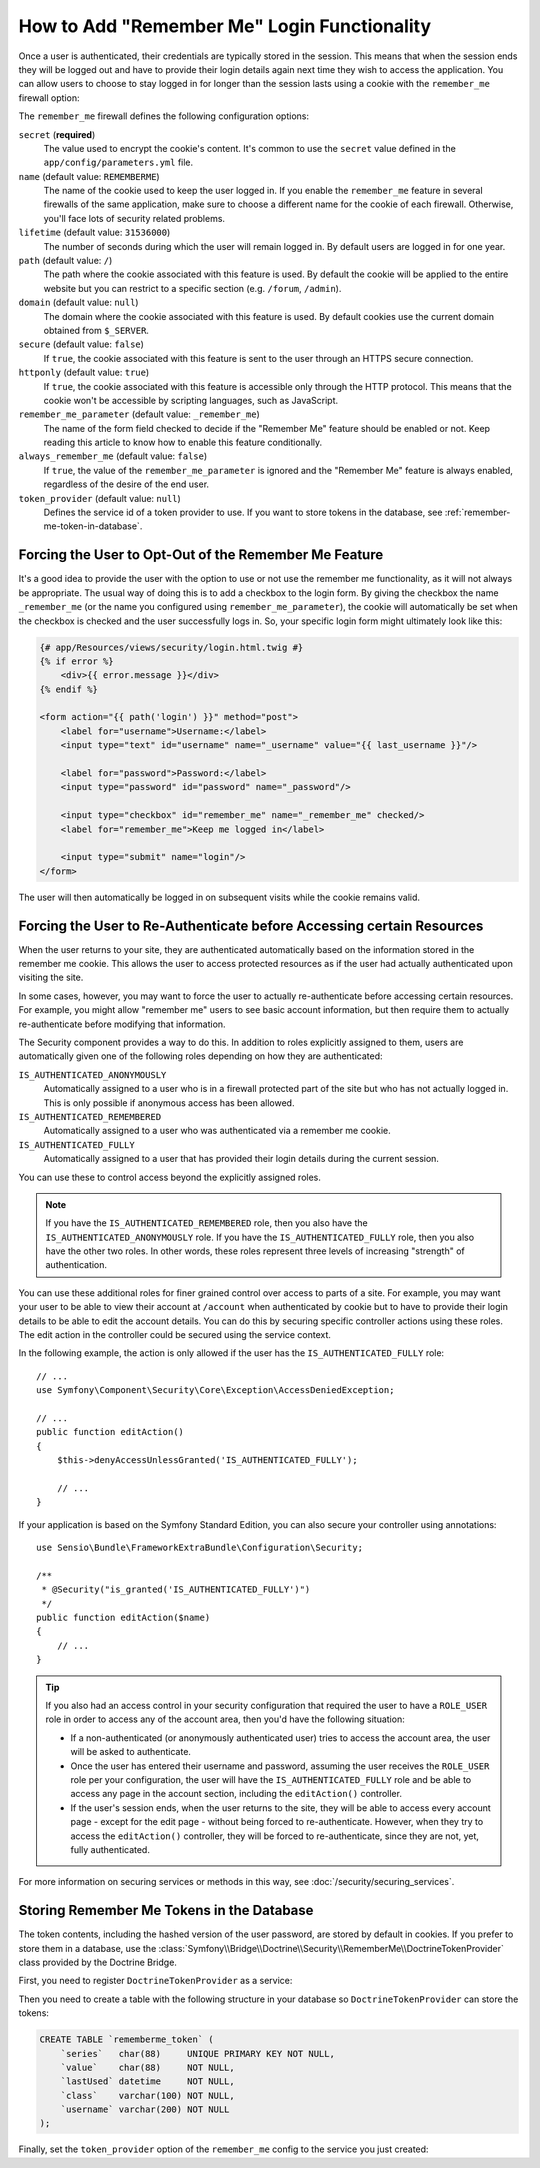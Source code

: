 .. index::
   single: Security; "Remember me"

How to Add "Remember Me" Login Functionality
============================================

Once a user is authenticated, their credentials are typically stored in the
session. This means that when the session ends they will be logged out and
have to provide their login details again next time they wish to access the
application. You can allow users to choose to stay logged in for longer than
the session lasts using a cookie with the ``remember_me`` firewall option:

.. configuration-block::

    .. code-block:: yaml

        # app/config/security.yml
        security:
            # ...

            firewalls:
                main:
                    # ...
                    remember_me:
                        secret:   '%secret%'
                        lifetime: 604800 # 1 week in seconds
                        path:     /
                        # by default, the feature is enabled by checking a
                        # checkbox in the login form (see below), uncomment the
                        # following line to always enable it.
                        #always_remember_me: true

    .. code-block:: xml

        <!-- app/config/security.xml -->
        <?xml version="1.0" encoding="UTF-8" ?>
        <srv:container xmlns="http://symfony.com/schema/dic/security"
            xmlns:srv="http://symfony.com/schema/dic/services"
            xmlns:xsi="http://www.w3.org/2001/XMLSchema-instance"
            xsi:schemaLocation="http://symfony.com/schema/dic/services
                https://symfony.com/schema/dic/services/services-1.0.xsd">

            <config>
                <!-- ... -->

                <firewall name="main">
                    <!-- ... -->

                    <!-- 604800 is 1 week in seconds -->
                    <remember-me
                        secret="%secret%"
                        lifetime="604800"
                        path="/"/>
                    <!-- by default, the feature is enabled by checking a checkbox
                         in the login form (see below), add always-remember-me="true"
                         to always enable it. -->
                </firewall>
            </config>
        </srv:container>

    .. code-block:: php

        // app/config/security.php
        $container->loadFromExtension('security', [
            // ...

            'firewalls' => [
                'main' => [
                    // ...
                    'remember_me' => [
                        'secret'   => '%secret%',
                        'lifetime' => 604800, // 1 week in seconds
                        'path'     => '/',
                        // by default, the feature is enabled by checking a
                        // checkbox in the login form (see below), uncomment
                        // the following line to always enable it.
                        //'always_remember_me' => true,
                    ],
                ],
            ],
        ]);

The ``remember_me`` firewall defines the following configuration options:

``secret`` (**required**)
    The value used to encrypt the cookie's content. It's common to use the
    ``secret`` value defined in the ``app/config/parameters.yml`` file.

``name`` (default value: ``REMEMBERME``)
    The name of the cookie used to keep the user logged in. If you enable the
    ``remember_me`` feature in several firewalls of the same application, make sure
    to choose a different name for the cookie of each firewall. Otherwise, you'll
    face lots of security related problems.

``lifetime`` (default value: ``31536000``)
    The number of seconds during which the user will remain logged in. By default
    users are logged in for one year.

``path`` (default value: ``/``)
    The path where the cookie associated with this feature is used. By default
    the cookie will be applied to the entire website but you can restrict to a
    specific section (e.g. ``/forum``, ``/admin``).

``domain`` (default value: ``null``)
    The domain where the cookie associated with this feature is used. By default
    cookies use the current domain obtained from ``$_SERVER``.

``secure`` (default value: ``false``)
    If ``true``, the cookie associated with this feature is sent to the user
    through an HTTPS secure connection.

``httponly`` (default value: ``true``)
    If ``true``, the cookie associated with this feature is accessible only
    through the HTTP protocol. This means that the cookie won't be accessible
    by scripting languages, such as JavaScript.

``remember_me_parameter`` (default value: ``_remember_me``)
    The name of the form field checked to decide if the "Remember Me" feature
    should be enabled or not. Keep reading this article to know how to enable
    this feature conditionally.

``always_remember_me`` (default value: ``false``)
    If ``true``, the value of the ``remember_me_parameter`` is ignored and the
    "Remember Me" feature is always enabled, regardless of the desire of the
    end user.

``token_provider`` (default value: ``null``)
    Defines the service id of a token provider to use. If you want to store tokens
    in the database, see :ref:`remember-me-token-in-database`.

Forcing the User to Opt-Out of the Remember Me Feature
------------------------------------------------------

It's a good idea to provide the user with the option to use or not use the
remember me functionality, as it will not always be appropriate. The usual
way of doing this is to add a checkbox to the login form. By giving the checkbox
the name ``_remember_me`` (or the name you configured using ``remember_me_parameter``),
the cookie will automatically be set when the checkbox is checked and the user
successfully logs in. So, your specific login form might ultimately look like
this:

.. code-block:: html+twig

    {# app/Resources/views/security/login.html.twig #}
    {% if error %}
        <div>{{ error.message }}</div>
    {% endif %}

    <form action="{{ path('login') }}" method="post">
        <label for="username">Username:</label>
        <input type="text" id="username" name="_username" value="{{ last_username }}"/>

        <label for="password">Password:</label>
        <input type="password" id="password" name="_password"/>

        <input type="checkbox" id="remember_me" name="_remember_me" checked/>
        <label for="remember_me">Keep me logged in</label>

        <input type="submit" name="login"/>
    </form>

The user will then automatically be logged in on subsequent visits while
the cookie remains valid.

Forcing the User to Re-Authenticate before Accessing certain Resources
----------------------------------------------------------------------

When the user returns to your site, they are authenticated automatically based
on the information stored in the remember me cookie. This allows the user
to access protected resources as if the user had actually authenticated upon
visiting the site.

In some cases, however, you may want to force the user to actually re-authenticate
before accessing certain resources. For example, you might allow "remember me"
users to see basic account information, but then require them to actually
re-authenticate before modifying that information.

The Security component provides a way to do this. In addition to roles explicitly
assigned to them, users are automatically given one of the following roles depending
on how they are authenticated:

``IS_AUTHENTICATED_ANONYMOUSLY``
    Automatically assigned to a user who is in a firewall protected part of the
    site but who has not actually logged in. This is only possible if anonymous
    access has been allowed.

``IS_AUTHENTICATED_REMEMBERED``
    Automatically assigned to a user who was authenticated via a remember me
    cookie.

``IS_AUTHENTICATED_FULLY``
    Automatically assigned to a user that has provided their login details
    during the current session.

You can use these to control access beyond the explicitly assigned roles.

.. note::

    If you have the ``IS_AUTHENTICATED_REMEMBERED`` role, then you also
    have the ``IS_AUTHENTICATED_ANONYMOUSLY`` role. If you have the ``IS_AUTHENTICATED_FULLY``
    role, then you also have the other two roles. In other words, these roles
    represent three levels of increasing "strength" of authentication.

You can use these additional roles for finer grained control over access to
parts of a site. For example, you may want your user to be able to view their
account at ``/account`` when authenticated by cookie but to have to provide
their login details to be able to edit the account details. You can do this
by securing specific controller actions using these roles. The edit action
in the controller could be secured using the service context.

In the following example, the action is only allowed if the user has the
``IS_AUTHENTICATED_FULLY`` role::

    // ...
    use Symfony\Component\Security\Core\Exception\AccessDeniedException;

    // ...
    public function editAction()
    {
        $this->denyAccessUnlessGranted('IS_AUTHENTICATED_FULLY');

        // ...
    }

If your application is based on the Symfony Standard Edition, you can also secure
your controller using annotations::

    use Sensio\Bundle\FrameworkExtraBundle\Configuration\Security;

    /**
     * @Security("is_granted('IS_AUTHENTICATED_FULLY')")
     */
    public function editAction($name)
    {
        // ...
    }

.. tip::

    If you also had an access control in your security configuration that
    required the user to have a ``ROLE_USER`` role in order to access any
    of the account area, then you'd have the following situation:

    * If a non-authenticated (or anonymously authenticated user) tries to
      access the account area, the user will be asked to authenticate.

    * Once the user has entered their username and password, assuming the
      user receives the ``ROLE_USER`` role per your configuration, the user
      will have the ``IS_AUTHENTICATED_FULLY`` role and be able to access
      any page in the account section, including the ``editAction()`` controller.

    * If the user's session ends, when the user returns to the site, they will
      be able to access every account page - except for the edit page - without
      being forced to re-authenticate. However, when they try to access the
      ``editAction()`` controller, they will be forced to re-authenticate, since
      they are not, yet, fully authenticated.

For more information on securing services or methods in this way,
see :doc:`/security/securing_services`.

.. _remember-me-token-in-database:

Storing Remember Me Tokens in the Database
------------------------------------------

The token contents, including the hashed version of the user password, are
stored by default in cookies. If you prefer to store them in a database, use the
:class:`Symfony\\Bridge\\Doctrine\\Security\\RememberMe\\DoctrineTokenProvider`
class provided by the Doctrine Bridge.

First, you need to register ``DoctrineTokenProvider`` as a service:

.. configuration-block::

    .. code-block:: yaml

        # app/config/services.yml
        services:
            # ...

            Symfony\Bridge\Doctrine\Security\RememberMe\DoctrineTokenProvider: ~

    .. code-block:: xml

        <!-- app/config/services.xml -->
        <?xml version="1.0" encoding="UTF-8" ?>
        <container xmlns="http://symfony.com/schema/dic/services"
            xmlns:xsi="http://www.w3.org/2001/XMLSchema-instance"
            xsi:schemaLocation="http://symfony.com/schema/dic/services https://symfony.com/schema/dic/services/services-1.0.xsd">

            <services>
                <service id="Symfony\Bridge\Doctrine\Security\RememberMe\DoctrineTokenProvider" />
            </services>
        </container>

    .. code-block:: php

        // app/config/services.php
        use Symfony\Bridge\Doctrine\Security\RememberMe\DoctrineTokenProvider;

        $container->register(DoctrineTokenProvider::class);

Then you need to create a table with the following structure in your database
so ``DoctrineTokenProvider`` can store the tokens:

.. code-block:: sql

    CREATE TABLE `rememberme_token` (
        `series`   char(88)     UNIQUE PRIMARY KEY NOT NULL,
        `value`    char(88)     NOT NULL,
        `lastUsed` datetime     NOT NULL,
        `class`    varchar(100) NOT NULL,
        `username` varchar(200) NOT NULL
    );

Finally, set the ``token_provider`` option of the ``remember_me`` config to the
service you just created:

.. configuration-block::

    .. code-block:: yaml

        # app/config/security.yml
        security:
            # ...

            firewalls:
                main:
                    # ...
                    remember_me:
                        # ...
                        token_provider: 'Symfony\Bridge\Doctrine\Security\RememberMe\DoctrineTokenProvider'

    .. code-block:: xml

        <!-- app/config/security.xml -->
        <?xml version="1.0" encoding="UTF-8" ?>
        <srv:container xmlns="http://symfony.com/schema/dic/security"
            xmlns:srv="http://symfony.com/schema/dic/services"
            xmlns:xsi="http://www.w3.org/2001/XMLSchema-instance"
            xsi:schemaLocation="http://symfony.com/schema/dic/services
                https://symfony.com/schema/dic/services/services-1.0.xsd">

            <config>
                <!-- ... -->

                <firewall name="main">
                    <!-- ... -->

                    <remember-me
                        token_provider="Symfony\Bridge\Doctrine\Security\RememberMe\DoctrineTokenProvider"
                        />
                </firewall>
            </config>
        </srv:container>

    .. code-block:: php

        // app/config/security.php
        $container->loadFromExtension('security', [
            // ...

            'firewalls' => [
                'main' => [
                    // ...
                    'remember_me' => [
                        // ...
                        'token_provider' => 'Symfony\Bridge\Doctrine\Security\RememberMe\DoctrineTokenProvider',
                    ],
                ],
            ],
        ]);
